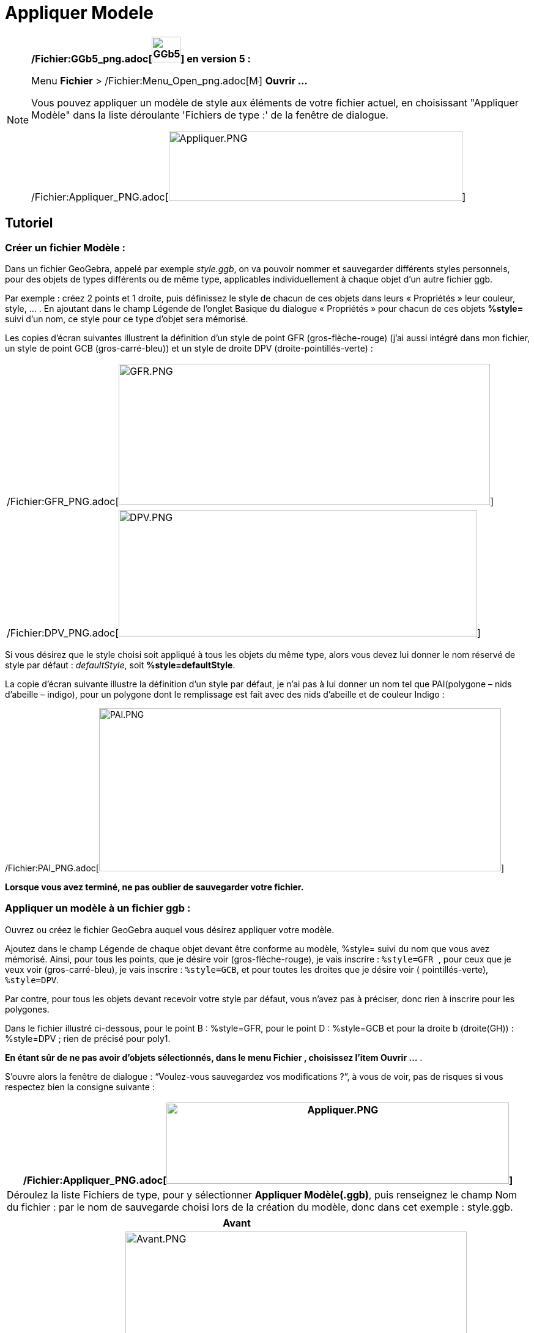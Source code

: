 = Appliquer Modele
:page-en: Open_Dialog_Style_Templates
ifdef::env-github[:imagesdir: /fr/modules/ROOT/assets/images]

[NOTE]
====

*/Fichier:GGb5_png.adoc[image:GGb5.png[GGb5.png,width=47,height=42]] en version 5 :*

Menu *Fichier* > /Fichier:Menu_Open_png.adoc[image:Menu_Open.png[Menu Open.png,width=16,height=16]] *Ouvrir ...*

Vous pouvez appliquer un modèle de style aux éléments de votre fichier actuel, en choisissant "Appliquer Modèle" dans la
liste déroulante 'Fichiers de type :' de la fenêtre de dialogue.

/Fichier:Appliquer_PNG.adoc[image:480px-Appliquer.PNG[Appliquer.PNG,width=480,height=114]]

====

== Tutoriel

=== Créer un fichier Modèle :

Dans un fichier GeoGebra, appelé par exemple _style.ggb_, on va pouvoir nommer et sauvegarder différents styles
personnels, pour des objets de types différents ou de même type, applicables individuellement à chaque objet d'un autre
fichier ggb.

Par exemple : créez 2 points et 1 droite, puis définissez le style de chacun de ces objets dans leurs « Propriétés »
leur couleur, style, … . En ajoutant dans le champ Légende de l'onglet Basique du dialogue « Propriétés » pour chacun de
ces objets *%style=* suivi d'un nom, ce style pour ce type d'objet sera mémorisé.

Les copies d'écran suivantes illustrent la définition d'un style de point GFR (gros-flèche-rouge) (j'ai aussi intégré
dans mon fichier, un style de point GCB (gros-carré-bleu)) et un style de droite DPV (droite-pointillés-verte) :

[cols="",]
|===
|/Fichier:GFR_PNG.adoc[image:GFR.PNG[GFR.PNG,width=607,height=231]]
|/Fichier:DPV_PNG.adoc[image:DPV.PNG[DPV.PNG,width=586,height=207]]
|===

Si vous désirez que le style choisi soit appliqué à tous les objets du même type, alors vous devez lui donner le nom
réservé de style par défaut : _defaultStyle_, soit *%style=defaultStyle*.

La copie d'écran suivante illustre la définition d'un style par défaut, je n'ai pas à lui donner un nom tel que
PAI(polygone – nids d'abeille – indigo), pour un polygone dont le remplissage est fait avec des nids d'abeille et de
couleur Indigo :

/Fichier:PAI_PNG.adoc[image:PAI.PNG[PAI.PNG,width=657,height=267]]

*Lorsque vous avez terminé, ne pas oublier de sauvegarder votre fichier.*

=== Appliquer un modèle à un fichier ggb :

Ouvrez ou créez le fichier GeoGebra auquel vous désirez appliquer votre modèle.

Ajoutez dans le champ Légende de chaque objet devant être conforme au modèle, %style= suivi du nom que vous avez
mémorisé. Ainsi, pour tous les points, que je désire voir (gros-flèche-rouge), je vais inscrire : `++%style=GFR ++`,
pour ceux que je veux voir (gros-carré-bleu), je vais inscrire : `++%style=GCB++`, et pour toutes les droites que je
désire voir ( pointillés-verte), `++%style=DPV++`.

Par contre, pour tous les objets devant recevoir votre style par défaut, vous n'avez pas à préciser, donc rien à
inscrire pour les polygones.

Dans le fichier illustré ci-dessous, pour le point B : %style=GFR, pour le point D : %style=GCB et pour la droite b
(droite(GH)) : %style=DPV ; rien de précisé pour poly1.

*En étant sûr de ne pas avoir d'objets sélectionnés, dans le menu Fichier , choisissez l'item Ouvrir …* .

S'ouvre alors la fenêtre de dialogue : “Voulez-vous sauvegardez vos modifications ?”, à vous de voir, pas de risques si
vous respectez bien la consigne suivante :

[cols="",]
|===
|/Fichier:Appliquer_PNG.adoc[image:Appliquer.PNG[Appliquer.PNG,width=560,height=133]]

|Déroulez la liste Fichiers de type, pour y sélectionner *Appliquer Modèle(.ggb)*, puis renseignez le champ Nom du
fichier : par le nom de sauvegarde choisi lors de la création du modèle, donc dans cet exemple : style.ggb.
|===

[cols=",",options="header",]
|===
|Avant |Après
|/Fichier:Avant_PNG.adoc[image:Avant.PNG[Avant.PNG,width=558,height=600]]
|/Fichier:Après_PNG.adoc[image:Apr%C3%A8s.PNG[Après.PNG,width=558,height=600]]
|===

[NOTE]
====

*Note :* Vous trouvez cette manipulation une peu fastidieuse, je vous le concède.

Mais elle décrit une manipulation permettant de choisir différents styles pour des objets d'un type donné, par exemple
des points GFR et des points GCB. Si ce n'est pas votre cas, c'est-à-dire que vous définissez *un seul style 'style par
défaut' par type* d'objet,

. Ouvrez ou créez le fichier GeoGebra auquel vous désirez appliquer votre modèle,
. Sélectionnez tous les objets devant recevoir votre *style par défaut* (sélection multiple à l'aide de la touche
« Ctrl » )
. Et ouvrez alors le fichier style.ggb sans oublier le *Appliquer Modèle(.ggb)*.

====

========= Loïc a écrit : Si vous voulez appliquer les nouveaux réglages par défaut à un ancien fichier, il suffit de :

{empty}1. remplacer la partie euclidianView du fichier geogebra.xml de l'ancien fichier ggb par la partie euclidianView
du nouveau fichier ggb.

{empty}2. remplacer le fichier geogebra_defaults2d.xml de l'ancien fichier ggb par le fichier geogebra_defaults2d.xml du
nouveau fichier ggb.

{empty}3. ouvrir votre ancien fichier ggb dans GeoGebra, aller dans option > configuration par défaut

{empty}4. sélectionner tous les objets de la construction (ctrl+a pour windows ou bien cmd+a pour osx)

{empty}5. Cliquer sur le bouton "Appliquer à la sélection" en bas à gauche dans la fenêtre de configuration par défaut.

Et voilà le tour est joué en moins d'une minute chrono, vous avez une nouvelle construction toute belle.
